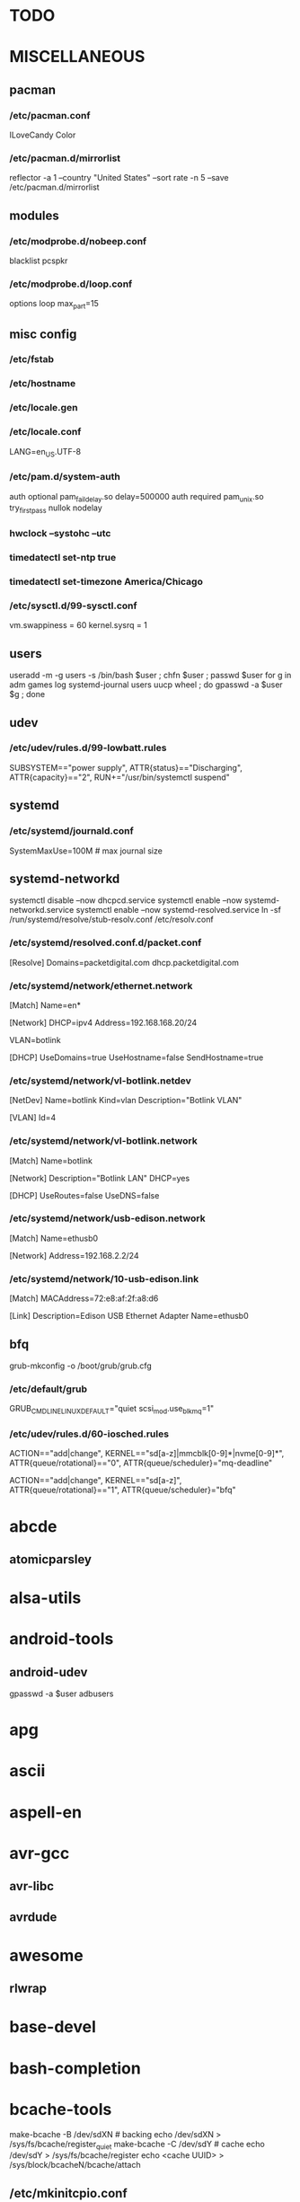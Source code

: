 * TODO
* MISCELLANEOUS
** pacman
*** /etc/pacman.conf
ILoveCandy
Color
*** /etc/pacman.d/mirrorlist
reflector -a 1 --country "United States" --sort rate -n 5 --save /etc/pacman.d/mirrorlist
** modules
*** /etc/modprobe.d/nobeep.conf
blacklist pcspkr
*** /etc/modprobe.d/loop.conf
options loop max_part=15
** misc config
*** /etc/fstab
*** /etc/hostname
*** /etc/locale.gen
*** /etc/locale.conf
LANG=en_US.UTF-8
*** /etc/pam.d/system-auth
auth      optional  pam_faildelay.so delay=500000
auth      required  pam_unix.so     try_first_pass nullok nodelay
*** hwclock --systohc --utc
*** timedatectl set-ntp true
*** timedatectl set-timezone America/Chicago
*** /etc/sysctl.d/99-sysctl.conf
vm.swappiness = 60
kernel.sysrq = 1
** users
useradd -m -g users -s /bin/bash $user ; chfn $user ; passwd $user
for g in adm games log systemd-journal users uucp wheel ; do gpasswd -a $user $g ; done
** udev
*** /etc/udev/rules.d/99-lowbatt.rules
SUBSYSTEM=="power supply", ATTR{status}=="Discharging", ATTR{capacity}=="2", RUN+="/usr/bin/systemctl suspend"
** systemd
*** /etc/systemd/journald.conf
SystemMaxUse=100M # max journal size
** systemd-networkd
systemctl disable --now dhcpcd.service
systemctl enable --now systemd-networkd.service
systemctl enable --now systemd-resolved.service
ln -sf /run/systemd/resolve/stub-resolv.conf /etc/resolv.conf
*** /etc/systemd/resolved.conf.d/packet.conf
[Resolve]
Domains=packetdigital.com dhcp.packetdigital.com
*** /etc/systemd/network/ethernet.network
[Match]
Name=en*

[Network]
DHCP=ipv4
Address=192.168.168.20/24

VLAN=botlink

[DHCP]
UseDomains=true
UseHostname=false
SendHostname=true
*** /etc/systemd/network/vl-botlink.netdev
[NetDev]
Name=botlink
Kind=vlan
Description="Botlink VLAN"

[VLAN]
Id=4
*** /etc/systemd/network/vl-botlink.network
[Match]
Name=botlink

[Network]
Description="Botlink LAN"
DHCP=yes

[DHCP]
UseRoutes=false
UseDNS=false
*** /etc/systemd/network/usb-edison.network
[Match]
Name=ethusb0

[Network]
Address=192.168.2.2/24
*** /etc/systemd/network/10-usb-edison.link
[Match]
MACAddress=72:e8:af:2f:a8:d6

[Link]
Description=Edison USB Ethernet Adapter
Name=ethusb0
** bfq
grub-mkconfig -o /boot/grub/grub.cfg
*** /etc/default/grub
GRUB_CMDLINE_LINUX_DEFAULT="quiet scsi_mod.use_blk_mq=1"
*** /etc/udev/rules.d/60-iosched.rules
# set scheduler for non-rotating disks
ACTION=="add|change", KERNEL=="sd[a-z]|mmcblk[0-9]*|nvme[0-9]*", ATTR{queue/rotational}=="0", ATTR{queue/scheduler}="mq-deadline"
# set scheduler for rotating disks
ACTION=="add|change", KERNEL=="sd[a-z]", ATTR{queue/rotational}=="1", ATTR{queue/scheduler}="bfq"
* abcde
** atomicparsley
* alsa-utils
* android-tools
** android-udev
gpasswd -a $user adbusers
* apg
* ascii
* aspell-en
* avr-gcc
** avr-libc
** avrdude
* awesome
** rlwrap
* base-devel
* bash-completion
* bcache-tools
make-bcache -B /dev/sdXN # backing
echo /dev/sdXN > /sys/fs/bcache/register_quiet
make-bcache -C /dev/sdY # cache
echo /dev/sdY > /sys/fs/bcache/register
echo <cache UUID> > /sys/block/bcacheN/bcache/attach
** /etc/mkinitcpio.conf
MODULES += bcache
HOOKS += bcache
* btrfs-progs
ln -s /bin/true /sbin/fsck.btrfs
** /etc/cron.monthly/defrag
filesystems=`mount | grep btrfs | grep -o "on .* type" | sed -e "s/^on //" -e "s/ type$//"`
for fs in $filesystems ; do
    btrfs filesystem defrag --
    find "$fs" -xdev \( -type f -o -type d \) \
        -exec ionice -c idle btrfs filesystem defrag -- '{}' +
done
* bumblebee
gpasswd -a $user bumblebee
systemctl enable --now bumblebeed.service
** nvidia-dkms
** bbswitch-dkms
* chromium
** chromium-pepper-flash
** chromium-widevine
* colordiff
* commit-patch
* compton-git
* cups
gpasswd -a $USER sys # admin
gpasswd -a $USER lp # print
systemctl enable --now cups-browsed.service
systemctl enable --now org.cups.cupsd.service
lpadmin -d PRINTER_NAME
http://localhost:631
used the C3170i/postscript driver
** cups-filters
** cups-pdf
** foomatic-db
** foomatic-db-engine
** foomatic-db-nonfree
** gtk3
* dclock
* dictd
* docker
systemctl enable --now docker.service
gpasswd -a $user docker
* dtach
* emacs-lucid
* etc-update
* figlet
* firefox
* foldingathome-noroot
/opt/fah/fah-config
systemctl enable --now foldingathome.service
** /etc/default/grub
GRUB_CMDLINE_LINUX_DEFAULT="vsyscall=emulate"
** cuda
(match with driver version, see https://docs.nvidia.com/cuda/cuda-toolkit-release-notes/index.html)
** opencl-nvidia
(match with driver version)
** /etc/systemd/system/foldingathome.timer
[Unit]
Description=Restart folding@home client

[Timer]
Persistent=false
OnCalendar=daily
Unit=foldingathome.service

[Install]
WantedBy=default.target
* font-bh-ttf
* font-mathematica
* fortune-mod
* fvwm
* gdmap
* geeqie
** fbida
* gimp
** gimp-plugin-gmic
* git
* gkrellm
** gkrellweather
* global
* go
** go-tools
** go-langserver-git
* gpm
systemctl enable --now gpm.service
* haveged
systemctl enable --now haveged.service
* hdparm
** /etc/udev/rules.d/hdparm.rules
ACTION=="add", KERNEL=="sd[az]", ATTR{queue/rotational}=="1", RUN+="/sbin/hdparm -B 254 /dev/$kernel"
* htop
* hugin
* i8kutils
i8kfan 1 1 # make the fans run a bit faster on shannon
* iftop
* imagemagick
** imagemagick-doc
* intel-ucode
grub-mkconfig -o /boot/grub/grub.cfg
* iotop
* iwd
systemctl --enable iwd.service
iwctl
iwctl device list
iwctl station $dev scan
iwctl station $dev get-networks
iwctl --passphrase "$passphrase" station $dev connect "$ssid"
systemctl --enable systemd-networkd
systemctl --enable systemd-resolved
* jupyter-notebook
* k3b
pacman -S --needed dvd+rw-tools vcdimager transcode emovix cdrdao cdparanoia
* keepassxc
* libreoffice-still
* linux
** linux-docs
** linux-headers
* linux-zen
** linux-zen-docs
** linux-zen-headers
* lsof
* luminancehdr
* lyx
* mercurial
** hg-git-hg
** hgview
*** python2-qscintilla
* mesa-demos
* mlocate
** /etc/cron.weekly/updatedb-network
LOCATE_PATH=""
for share in nfs engineering hardware ; do
    ${UPDATEDB} \
        --prunefs "" \
        --database-root /media/$share \
        --output /var/lib/mlocate/mlocate-${share}.db

    LOCATE_PATH=$LOCATE_PATH:/var/lib/mlocate/mlocate-${share}.db
done

# add LOCATE_PATH to your ~/.bashrc to have locate search these databases
** /etc/updatedb.conf
add .emacs.d/var to PRUNENAMES
remove /media from PRUNEPATHS
* mpd
systemctl --user enable --now mpd.service
systemctl --user enable --now ralbumd.service
** /etc/security/limits.d/realtime.conf
# https://github.com/systemd/systemd/issues/4851
@users - rtprio 99
#@users - memlock unlimited
** mpc
** ncmpcpp
* namcap
* nfs-utils
** client
systemctl enable --now rpcbind.service
*** /etc/fstab
SERVER:/path/on/server /media/MOUNTPOINT nfs ro,soft,intr
** server
mkdir /srv/nfs
mkdir /srv/nfs/$export
chgrp users /srv/nfs/$export
chmod g+rwx /srv/nfs/$export
systemctl enable --now nfs-server.service
*** /etc/exports.d/$export.exports
/srv/nfs/$export *(rw,async,no_subtree_check,no_root_squash)
*** /etc/nfs.conf
[nfsd]
udp=y # for u-boot
* nitrogen
systemctl --user enable --now nitrogen.service
* noto-fonts-all
* numlockx
systemctl --user enable --now numlockx.service
* nvidia
** nvclock
** nvidia-utils
* okular
xdg-mime default okularApplication_pdf.desktop application/pdf
* openssh
systemctl enable --now sshd.service
** /etc/ssh/sshd_config
X11Forwarding yes
** keychain
** sshfs
* p7zip
* pacman-contrib
* pacserve
systemctl enable --now pacserve.service
pacman.conf-insert_pacserve | sudo tee /etc/pacman.conf
* pbzip2
* perl-rename
* perl-term-readline-gnu
* pigz
* pikaur
cd /tmp
for i in pikaur ; do
    curl -O https://aur.archlinux.org/cgit/aur.git/snapshot/$i.tar.gz
    tar xf $i.tar.gz
    (cd $i ; makepkg -si)
done

(cd /var/cache/pacman ; mkdir -p aur ; chgrp wheel aur ; chmod g+rwx aur)
** asp
** One or more PGP signatures could not be verified!
gpg --recv-keys KEY_ID
* pkgbuild-introspection
* pkgfile
systemctl enable --now pkgfile-update.timer
* pmount
* profile-sync-daemon
psd
psd p
systemctl --user enable --now psd
** if the system crashed, psd didn't shut down cleanly and will be out of sync
killall google-chrome
systemctl --user stop psd
mv ~/.config/google-chrome ~/.config/google-chrome-bad
cp -a ~/.config/google-chrome-backup-crashrecovery-$DATE-$TIME ~/.config/google-chrome
** /etc/sudoers.d/01-psd
%wheel ALL=(ALL) NOPASSWD: /usr/bin/psd-overlay-helper
* pulseaudio
gpasswd -a $user audio
** pavucontrol
** pulseaudio-alsa
** pulseaudio-equalizer
* pysolfc
* python
** ipython
*** ipython-notebook
python-jinja python-tornado python-pyzmq python-pygments qt5-svg
** python-matplotlib
** python-numpy
** python-pylint
** python-pymysql
** python-pyserial
** python-scipy
** python-sqlalchemy
** python-mpd2
* python2
** ipython2
*** ipython2-notebook
python2-jinja python2-tornado python2-pyzmq python2-pygments qt5-svg
** python2-matplotlib
** python2-numpy
** python2-pylint
** python2-pymysql
** python2-scipy
** python2-pyserial
** python2-sqlalchemy
* qbittorrent
* rdesktop
* redshift-minimal
systemctl --user enable --now redshift.service
* reflector
* ripgrep
* rsync
* rxvt-unicode
* samba
systemctl enable --now smb.service
systemctl enable --now nmb.service
systemctl enable --now winbindd.service
sudo pdbedit -a -u $user
** /etc/samba/smb.conf
[$share]
	valid users = $user,$user2
	read only = No
	create mask = 0644
	path = /home/$user/$share/
* smbclient
** /etc/samba/private/SERVER.cred
username=USERNAME
password=PASSWORD
** /etc/fstab
//SERVER/SHARE /media/MOUNTPOINT cifs x-systemd.automount,x-systemd.idle-timeout=1min,rw,uid=USER,gid=GROUP,credentials=/etc/samba/private/SERVER.cred,iocharset=utf8,file_mode=0644,dir_mode=0755 0 0
* spideroak-one
* strace
* subversion
* sudo
gpasswd -a $user wheel
** /etc/sudoers.d/00-wheel
## Uncomment to allow members of group wheel to execute any command
%wheel ALL=(ALL) ALL

## Same thing without a password
%wheel ALL=(ALL) NOPASSWD: /usr/bin/mount.cifs, /usr/bin/umount
# end with a newline, otherwise there's a syntax error
* systemd-nspawn
** dependencies
arch-install-scripts
debian-archive-keyring
debootstrap
gnupg1
mkosi
ubuntu-keyring
** container creation
mkosi -f
ln -sf /var/lib/machines/$mach_name.service /etc/systemd/nspawn/
systemctl enable --now machines.target
systemctl enable --now systemd-nspawn@$mach_name.service
*** /etc/systemd/system/systemd-nspawn@$mach_name.service.d/override.conf
[Service]
# see /proc/devices
DeviceAllow=char-usb_device rwm
DeviceAllow=char-ttyUSB rwm
** container start
machinectl start $mach_name
machinectl shell $mach_user@$mach_name /bin/bash
*** /etc/polkit-1/rules.d/99-machinectl.rules
/* -*- mode: js -*- */
/* Allow users in wheel group to run `machinectl shell` without authentication */
polkit.addRule(function(action, subject) {
    if (action.id == "org.freedesktop.machine1.shell" &&
        subject.user == "jpkotta") {
        //subject.isInGroup("wheel")) {
        return polkit.Result.YES;
    }
});
** see also
*** [[http://blog.oddbit.com/2016/02/07/systemd-nspawn-for-fun-and-well-mostly-f/][Run ARM binaries in a systemd-nspawn container with QEMU]]
pikaur -S qemu-arm-static
systemctl restart systemd-binfmt.service
sudo systemd-nspawn -q -M minibian --bind /usr/bin/qemu-arm-static /bin/bash
** X11
host$ xhost +local:
container$ export DISPLAY=:0
* systemd-swap
# make sure there is a swap partition/file
systemctl enable --now systemctl-swap.service
** /etc/systemd/swap.conf
zswap_enabled=1
* texlive-most
* tftp-hpa
gpasswd -a $user ftp
chgrp ftp /srv/tftp/
chmod g+rwx /srv/tftp/
* tlp
systemctl enable --now tlp.service
** acpi_call-dkms
** tp_smapi-dkms
** /etc/tlp.d/01-battery.conf
START_CHARGE_THRESH_BAT0=75
STOP_CHARGE_THRESH_BAT0=80
* trash-cli
* tree
* ttf-dejavu
* ttf-indic-otf
* ttf-liberation
* ttf-mathtype
* ttf-ms-fonts
* ttf-symbola
* udiskie
systemctl --user enable --now udiskie.service
* units
* virtualbox
gpasswd -a $user vboxusers
chattr +C ~/.VirtualBox/ # improves performance on btrfs
** /etc/modules-load.d/virtualbox.conf
vboxdrv
vboxnetadp
vboxnetflt
** virtualbox-ext-oracle
** virtualbox-guest-iso
** virtualbox-host-dkms
* vlc
** libdvdcss
** libmicrodns
** protobuf
* wcalc
* wicd
systemctl enable --now wicd.service
* wine
need multilib repo if on 64-bit
** winetricks
** wine_gecko
** wine-mono
* words
* x11vnc
* xclip
* xf86-input-synaptics
* xf86-video-intel
** /etc/X11/xorg.conf.d/20-intel.conf
Section "Device"
   Identifier  "Intel Graphics"
   Driver      "intel"
   Option      "AccelMethod"  "sna"
   Option      "XvMC" "true"
EndSection
** /etc/X11/XvMCConfig
/usr/lib/libIntelXvMC.so
* xfce4-notifyd
systemctl --user enable --now xfce4-notifyd.service
* xorg-apps
** xorg-xdpyinfo
** xorg-xmodmap
** xorg-xrandr
** xorg-xrdb
** xorg-xwd
* xorg-server
* xorg-server-xephyr
* xorg-xbacklight
* xorg-xclock
* xorg-xdm
** xdm-archlinux
systemctl enable --now xdm-archlinux.service
** /etc/X11/xdm/archlinux/Xresources
*background: #101010
** /etc/X11/xdm/archlinux/Xsetup
xsetroot -solid "#101010" -cursor_name left_ptr
* xorg-xinit
* xscreensaver
systemctl --user enable --now xscreensaver.service
systemctl --user enable --now dpms.service
** xss-lock-git
* xterm
